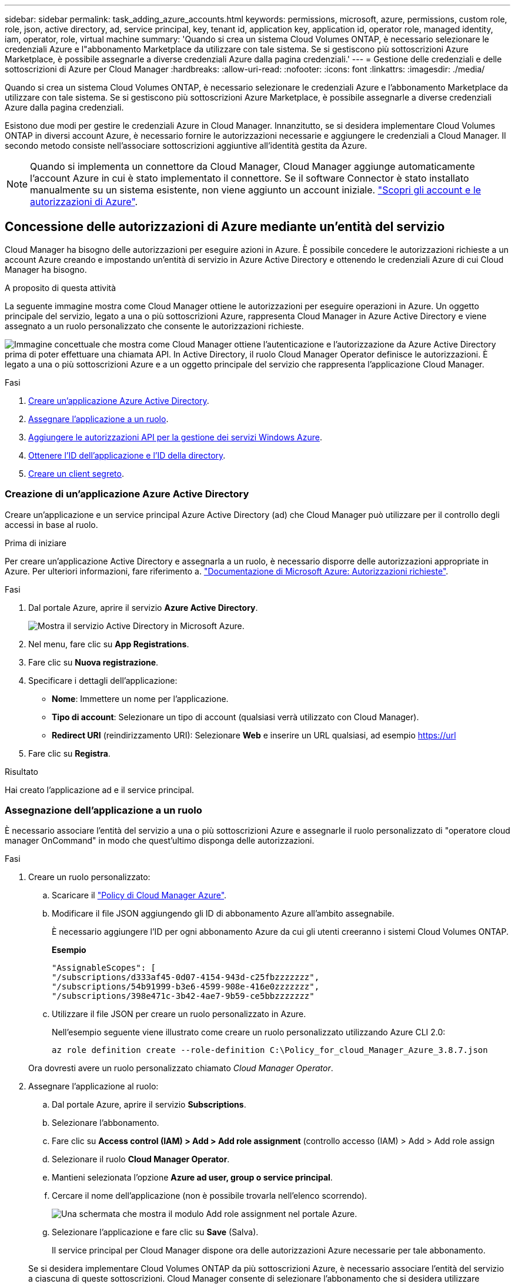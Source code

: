 ---
sidebar: sidebar 
permalink: task_adding_azure_accounts.html 
keywords: permissions, microsoft, azure, permissions, custom role, role, json, active directory, ad, service principal, key, tenant id, application key, application id, operator role, managed identity, iam, operator, role, virtual machine 
summary: 'Quando si crea un sistema Cloud Volumes ONTAP, è necessario selezionare le credenziali Azure e l"abbonamento Marketplace da utilizzare con tale sistema. Se si gestiscono più sottoscrizioni Azure Marketplace, è possibile assegnarle a diverse credenziali Azure dalla pagina credenziali.' 
---
= Gestione delle credenziali e delle sottoscrizioni di Azure per Cloud Manager
:hardbreaks:
:allow-uri-read: 
:nofooter: 
:icons: font
:linkattrs: 
:imagesdir: ./media/


[role="lead"]
Quando si crea un sistema Cloud Volumes ONTAP, è necessario selezionare le credenziali Azure e l'abbonamento Marketplace da utilizzare con tale sistema. Se si gestiscono più sottoscrizioni Azure Marketplace, è possibile assegnarle a diverse credenziali Azure dalla pagina credenziali.

Esistono due modi per gestire le credenziali Azure in Cloud Manager. Innanzitutto, se si desidera implementare Cloud Volumes ONTAP in diversi account Azure, è necessario fornire le autorizzazioni necessarie e aggiungere le credenziali a Cloud Manager. Il secondo metodo consiste nell'associare sottoscrizioni aggiuntive all'identità gestita da Azure.


NOTE: Quando si implementa un connettore da Cloud Manager, Cloud Manager aggiunge automaticamente l'account Azure in cui è stato implementato il connettore. Se il software Connector è stato installato manualmente su un sistema esistente, non viene aggiunto un account iniziale. link:concept_accounts_azure.html["Scopri gli account e le autorizzazioni di Azure"].



== Concessione delle autorizzazioni di Azure mediante un'entità del servizio

Cloud Manager ha bisogno delle autorizzazioni per eseguire azioni in Azure. È possibile concedere le autorizzazioni richieste a un account Azure creando e impostando un'entità di servizio in Azure Active Directory e ottenendo le credenziali Azure di cui Cloud Manager ha bisogno.

.A proposito di questa attività
La seguente immagine mostra come Cloud Manager ottiene le autorizzazioni per eseguire operazioni in Azure. Un oggetto principale del servizio, legato a una o più sottoscrizioni Azure, rappresenta Cloud Manager in Azure Active Directory e viene assegnato a un ruolo personalizzato che consente le autorizzazioni richieste.

image:diagram_azure_authentication.png["Immagine concettuale che mostra come Cloud Manager ottiene l'autenticazione e l'autorizzazione da Azure Active Directory prima di poter effettuare una chiamata API. In Active Directory, il ruolo Cloud Manager Operator definisce le autorizzazioni. È legato a una o più sottoscrizioni Azure e a un oggetto principale del servizio che rappresenta l'applicazione Cloud Manager."]

.Fasi
. <<Creazione di un'applicazione Azure Active Directory,Creare un'applicazione Azure Active Directory>>.
. <<Assegnazione dell'applicazione a un ruolo,Assegnare l'applicazione a un ruolo>>.
. <<Aggiunta delle autorizzazioni API per la gestione dei servizi di Windows Azure,Aggiungere le autorizzazioni API per la gestione dei servizi Windows Azure>>.
. <<Ottenere l'ID dell'applicazione e l'ID della directory,Ottenere l'ID dell'applicazione e l'ID della directory>>.
. <<Creazione di un client segreto,Creare un client segreto>>.




=== Creazione di un'applicazione Azure Active Directory

Creare un'applicazione e un service principal Azure Active Directory (ad) che Cloud Manager può utilizzare per il controllo degli accessi in base al ruolo.

.Prima di iniziare
Per creare un'applicazione Active Directory e assegnarla a un ruolo, è necessario disporre delle autorizzazioni appropriate in Azure. Per ulteriori informazioni, fare riferimento a. https://docs.microsoft.com/en-us/azure/active-directory/develop/howto-create-service-principal-portal#required-permissions/["Documentazione di Microsoft Azure: Autorizzazioni richieste"^].

.Fasi
. Dal portale Azure, aprire il servizio *Azure Active Directory*.
+
image:screenshot_azure_ad.gif["Mostra il servizio Active Directory in Microsoft Azure."]

. Nel menu, fare clic su *App Registrations*.
. Fare clic su *Nuova registrazione*.
. Specificare i dettagli dell'applicazione:
+
** *Nome*: Immettere un nome per l'applicazione.
** *Tipo di account*: Selezionare un tipo di account (qualsiasi verrà utilizzato con Cloud Manager).
** *Redirect URI* (reindirizzamento URI): Selezionare *Web* e inserire un URL qualsiasi, ad esempio https://url


. Fare clic su *Registra*.


.Risultato
Hai creato l'applicazione ad e il service principal.



=== Assegnazione dell'applicazione a un ruolo

È necessario associare l'entità del servizio a una o più sottoscrizioni Azure e assegnarle il ruolo personalizzato di "operatore cloud manager OnCommand" in modo che quest'ultimo disponga delle autorizzazioni.

.Fasi
. Creare un ruolo personalizzato:
+
.. Scaricare il https://mysupport.netapp.com/site/info/cloud-manager-policies["Policy di Cloud Manager Azure"^].
.. Modificare il file JSON aggiungendo gli ID di abbonamento Azure all'ambito assegnabile.
+
È necessario aggiungere l'ID per ogni abbonamento Azure da cui gli utenti creeranno i sistemi Cloud Volumes ONTAP.

+
*Esempio*

+
[source, json]
----
"AssignableScopes": [
"/subscriptions/d333af45-0d07-4154-943d-c25fbzzzzzzz",
"/subscriptions/54b91999-b3e6-4599-908e-416e0zzzzzzz",
"/subscriptions/398e471c-3b42-4ae7-9b59-ce5bbzzzzzzz"
----
.. Utilizzare il file JSON per creare un ruolo personalizzato in Azure.
+
Nell'esempio seguente viene illustrato come creare un ruolo personalizzato utilizzando Azure CLI 2.0:

+
`az role definition create --role-definition C:\Policy_for_cloud_Manager_Azure_3.8.7.json`

+
Ora dovresti avere un ruolo personalizzato chiamato _Cloud Manager Operator_.



. Assegnare l'applicazione al ruolo:
+
.. Dal portale Azure, aprire il servizio *Subscriptions*.
.. Selezionare l'abbonamento.
.. Fare clic su *Access control (IAM) > Add > Add role assignment* (controllo accesso (IAM) > Add > Add role assign
.. Selezionare il ruolo *Cloud Manager Operator*.
.. Mantieni selezionata l'opzione *Azure ad user, group o service principal*.
.. Cercare il nome dell'applicazione (non è possibile trovarla nell'elenco scorrendo).
+
image:screenshot_azure_service_principal_role.gif["Una schermata che mostra il modulo Add role assignment nel portale Azure."]

.. Selezionare l'applicazione e fare clic su *Save* (Salva).
+
Il service principal per Cloud Manager dispone ora delle autorizzazioni Azure necessarie per tale abbonamento.

+
Se si desidera implementare Cloud Volumes ONTAP da più sottoscrizioni Azure, è necessario associare l'entità del servizio a ciascuna di queste sottoscrizioni. Cloud Manager consente di selezionare l'abbonamento che si desidera utilizzare durante l'implementazione di Cloud Volumes ONTAP.







=== Aggiunta delle autorizzazioni API per la gestione dei servizi di Windows Azure

L'entità del servizio deve disporre delle autorizzazioni "API di gestione dei servizi Windows Azure".

.Fasi
. Nel servizio *Azure Active Directory*, fare clic su *App Registrations* e selezionare l'applicazione.
. Fare clic su *API permissions > Add a permission* (autorizzazioni API > Aggiungi autorizzazione)
. In *Microsoft API*, selezionare *Azure Service Management*.
+
image:screenshot_azure_service_mgmt_apis.gif["Una schermata del portale Azure che mostra le autorizzazioni API di Azure Service Management."]

. Fare clic su *Access Azure Service Management as organization users* (Accedi a Azure Service Management come utenti dell'organizzazione), quindi fare clic su *Add permissions* (
+
image:screenshot_azure_service_mgmt_apis_add.gif["Una schermata del portale Azure che mostra l'aggiunta delle API di gestione dei servizi Azure."]





=== Ottenere l'ID dell'applicazione e l'ID della directory

Quando si aggiunge l'account Azure a Cloud Manager, è necessario fornire l'ID dell'applicazione (client) e l'ID della directory (tenant) per l'applicazione. Cloud Manager utilizza gli ID per effettuare l'accesso a livello di programmazione.

.Fasi
. Nel servizio *Azure Active Directory*, fare clic su *App Registrations* e selezionare l'applicazione.
. Copiare *Application (client) ID* e *Directory (tenant) ID*.
+
image:screenshot_azure_app_ids.gif["Una schermata che mostra l'ID dell'applicazione (client) e l'ID della directory (tenant) per un'applicazione in Azure Active Directory."]





=== Creazione di un client segreto

È necessario creare un client secret e quindi fornire a Cloud Manager il valore del segreto in modo che Cloud Manager possa utilizzarlo per l'autenticazione con Azure ad.


NOTE: Quando si aggiunge l'account a Cloud Manager, Cloud Manager fa riferimento al segreto del client come Application Key.

.Fasi
. Aprire il servizio *Azure Active Directory*.
. Fare clic su *App Registrations* e selezionare l'applicazione.
. Fare clic su *certificati e segreti > nuovo segreto client*.
. Fornire una descrizione del segreto e una durata.
. Fare clic su *Aggiungi*.
. Copiare il valore del client secret.
+
image:screenshot_azure_client_secret.gif["Schermata del portale Azure che mostra un segreto client per l'entità del servizio Azure ad."]



.Risultato
L'entità del servizio è ora impostata e l'ID dell'applicazione (client), l'ID della directory (tenant) e il valore del client secret dovrebbero essere stati copiati. Devi inserire queste informazioni in Cloud Manager quando Aggiungi un account Azure.



== Aggiunta di credenziali Azure a Cloud Manager

Dopo aver fornito un account Azure con le autorizzazioni richieste, è possibile aggiungere le credenziali per tale account a Cloud Manager. Ciò consente di avviare i sistemi Cloud Volumes ONTAP in tale account.

.Di cosa hai bisogno
È necessario creare un connettore prima di poter modificare le impostazioni di Cloud Manager. link:concept_connectors.html#how-to-create-a-connector["Scopri come"].

.Fasi
. Nella parte superiore destra della console di Cloud Manager, fare clic sull'icona Impostazioni e selezionare *credenziali*.
+
image:screenshot_settings_icon.gif["Una schermata che mostra l'icona Settings (Impostazioni) in alto a destra della console di Cloud Manager."]

. Fare clic su *Aggiungi credenziali* e selezionare *Microsoft Azure*.
. Immettere le informazioni relative all'entità del servizio Azure Active Directory che concede le autorizzazioni richieste:
+
** ID applicazione (client): Vedere <<Ottenere l'ID dell'applicazione e l'ID della directory>>.
** ID directory (tenant): Vedere <<Ottenere l'ID dell'applicazione e l'ID della directory>>.
** Segreto del client: Vedere <<Creazione di un client segreto>>.


. Confermare che i requisiti della policy sono stati soddisfatti, quindi fare clic su *continua*.
. Scegli l'abbonamento pay-as-you-go che desideri associare alle credenziali o fai clic su *Aggiungi abbonamento* se non ne hai ancora uno.
+
Per creare un sistema Cloud Volumes ONTAP pay-as-you-go, le credenziali Azure devono essere associate a un abbonamento a Cloud Volumes ONTAP da Azure Marketplace.

. Fare clic su *Aggiungi*.


.Risultato
È ora possibile passare a un set di credenziali diverso dalla pagina Dettagli e credenziali link:task_deploying_otc_azure.html["quando si crea un nuovo ambiente di lavoro"]:

image:screenshot_accounts_switch_azure.gif["Una schermata che mostra la selezione tra le credenziali dopo aver fatto clic su Edit Credentials (Modifica credenziali) nella pagina Details  Credentials (Dettagli  credenziali)."]



== Associazione di un abbonamento a Azure Marketplace alle credenziali

Dopo aver aggiunto le tue credenziali Azure a Cloud Manager, puoi associare un abbonamento a Azure Marketplace a tali credenziali. L'abbonamento consente di creare un sistema Cloud Volumes ONTAP pay-as-you-go e di utilizzare altri servizi cloud NetApp.

Esistono due scenari in cui è possibile associare un abbonamento a Azure Marketplace dopo aver aggiunto le credenziali a Cloud Manager:

* Non hai associato un abbonamento quando inizialmente hai aggiunto le credenziali a Cloud Manager.
* Si desidera sostituire un abbonamento a Azure Marketplace esistente con un nuovo abbonamento.


.Di cosa hai bisogno
È necessario creare un connettore prima di poter modificare le impostazioni di Cloud Manager. link:concept_connectors.html#how-to-create-a-connector["Scopri come"].

.Fasi
. Nella parte superiore destra della console di Cloud Manager, fare clic sull'icona Impostazioni e selezionare *credenziali*.
. Passare il mouse su un set di credenziali e fare clic sul menu delle azioni.
. Dal menu, fare clic su *Associa abbonamento*.
+
image:screenshot_azure_add_subscription.gif["Schermata della pagina credenziali in cui è possibile aggiungere un abbonamento alle credenziali Azure dal menu."]

. Selezionare un abbonamento dall'elenco a discesa oppure fare clic su *Aggiungi abbonamento* e seguire la procedura per creare un nuovo abbonamento.
+
Il seguente video inizia dal contesto della procedura guidata dell'ambiente di lavoro, ma mostra lo stesso flusso di lavoro dopo aver fatto clic su *Add Subscription* (Aggiungi abbonamento):

+
video::video_subscribing_azure.mp4[width=848,height=480]




== Associazione di sottoscrizioni Azure aggiuntive a un'identità gestita

Cloud Manager consente di scegliere le credenziali Azure e l'abbonamento Azure in cui si desidera implementare Cloud Volumes ONTAP. Non è possibile selezionare un'altra sottoscrizione Azure per il profilo di identità gestita, a meno che non venga associato a. https://docs.microsoft.com/en-us/azure/active-directory/managed-identities-azure-resources/overview["identità gestita"^] con questi abbonamenti.

.A proposito di questa attività
Un'identità gestita è link:concept_accounts_azure.html["L'account Azure iniziale"] Quando si implementa un connettore da Cloud Manager. Quando hai implementato il connettore, Cloud Manager ha creato il ruolo Cloud Manager Operator e lo ha assegnato alla macchina virtuale del connettore.

.Fasi
. Accedere al portale Azure.
. Aprire il servizio *Abbonamenti* e selezionare l'abbonamento in cui si desidera implementare Cloud Volumes ONTAP.
. Fare clic su *controllo di accesso (IAM)*.
+
.. Fare clic su *Aggiungi* > *Aggiungi assegnazione ruolo* e aggiungere le autorizzazioni:
+
*** Selezionare il ruolo *Cloud Manager Operator*.
+

NOTE: Cloud Manager Operator è il nome predefinito fornito in https://mysupport.netapp.com/site/info/cloud-manager-policies["Policy di Cloud Manager"]. Se si sceglie un nome diverso per il ruolo, selezionare il nome desiderato.

*** Assegnare l'accesso a una *macchina virtuale*.
*** Selezionare l'abbonamento in cui è stata creata la macchina virtuale Connector.
*** Selezionare la macchina virtuale Connector.
*** Fare clic su *Save* (Salva).




. Ripetere questa procedura per gli abbonamenti aggiuntivi.


.Risultato
Quando crei un nuovo ambiente di lavoro, dovresti ora avere la possibilità di scegliere tra più sottoscrizioni Azure per il profilo di identità gestito.

image:screenshot_accounts_switch_azure_subscription.gif["Una schermata che mostra la possibilità di selezionare più sottoscrizioni Azure quando si seleziona un account Microsoft Azure Provider."]
